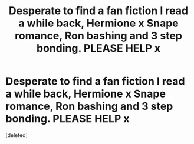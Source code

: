 #+TITLE: Desperate to find a fan fiction I read a while back, Hermione x Snape romance, Ron bashing and 3 step bonding. PLEASE HELP x

* Desperate to find a fan fiction I read a while back, Hermione x Snape romance, Ron bashing and 3 step bonding. PLEASE HELP x
:PROPERTIES:
:Score: 2
:DateUnix: 1547173006.0
:DateShort: 2019-Jan-11
:FlairText: Fic Search
:END:
[deleted]

